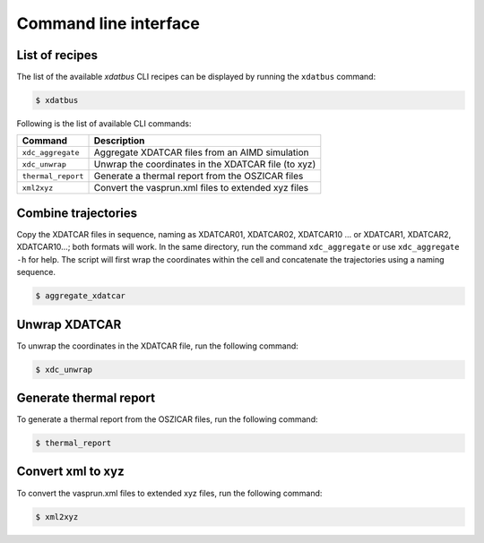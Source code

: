 Command line interface
=====

.. _command-line-interface:

List of recipes
------------

The list of the available `xdatbus` CLI recipes can be displayed by running the ``xdatbus`` command:

.. code-block:: console

   $ xdatbus

Following is the list of available CLI commands:

.. list-table::
   :header-rows: 1

   * - Command
     - Description

   * - ``xdc_aggregate``
     - Aggregate XDATCAR files from an AIMD simulation

   * - ``xdc_unwrap``
     - Unwrap the coordinates in the XDATCAR file (to xyz)

   * - ``thermal_report``
     - Generate a thermal report from the OSZICAR files

   * - ``xml2xyz``
     - Convert the vasprun.xml files to extended xyz files


Combine trajectories
----------------

Copy the XDATCAR files in sequence, naming as XDATCAR01, XDATCAR02, XDATCAR10 ... or XDATCAR1, XDATCAR2, XDATCAR10...;
both formats will work. In the same directory, run the command ``xdc_aggregate`` or use ``xdc_aggregate -h`` for help.
The script will first wrap the coordinates within the cell and concatenate the trajectories using a naming sequence.

.. code-block:: console

   $ aggregate_xdatcar


Unwrap XDATCAR
----------------

To unwrap the coordinates in the XDATCAR file, run the following command:

.. code-block:: console

   $ xdc_unwrap

Generate thermal report
----------------

To generate a thermal report from the OSZICAR files, run the following command:

.. code-block:: console

   $ thermal_report


Convert xml to xyz
----------------

To convert the vasprun.xml files to extended xyz files, run the following command:

.. code-block:: console

   $ xml2xyz

